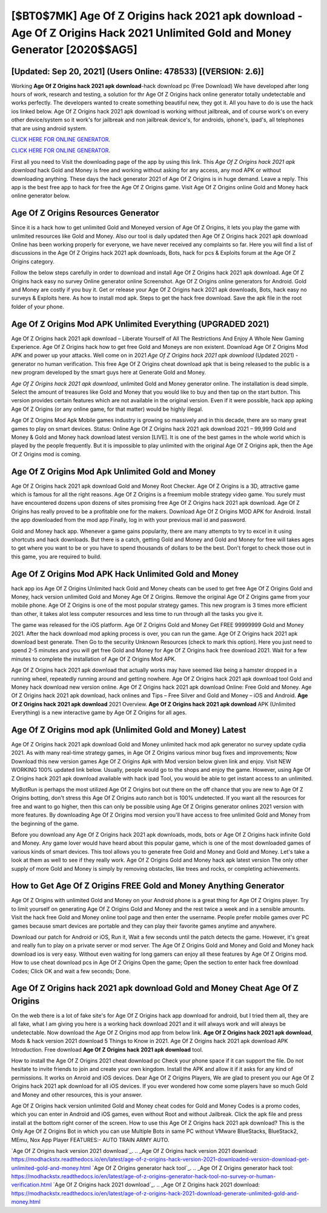 [$BT0$7MK] Age Of Z Origins hack 2021 apk download -Age Of Z Origins Hack 2021 Unlimited Gold and Money Generator [2020$$AG5]
=========

[Updated: Sep 20, 2021] (Users Online: 478533) [(VERSION: 2.6)]
---------

Working **Age Of Z Origins hack 2021 apk download**-hack download pc (Free Download) We have developed after long hours of work, research and testing, a solution for thr Age Of Z Origins hack online generator totally undetectable and works perfectly.  The developers wanted to create something beautiful new, they got it.  All you have to do is use the hack ios linked below.  Age Of Z Origins hack 2021 apk download is working without jailbreak, and of course work's on every other device/system so it work's for jailbreak and non jailbreak device's, for androids, iphone's, ipad's, all telephones that are using android system.

`CLICK HERE FOR ONLINE GENERATOR`_.

.. _CLICK HERE FOR ONLINE GENERATOR: http://clouddld.xyz/8f0cded

`CLICK HERE FOR ONLINE GENERATOR`_.

.. _CLICK HERE FOR ONLINE GENERATOR: http://clouddld.xyz/8f0cded

First all you need to Visit the downloading page of the app by using this link.  This *Age Of Z Origins hack 2021 apk download* hack Gold and Money is free and working without asking for any access, any mod APK or without downloading anything. These days the hack generator 2021 of Age Of Z Origins is in huge demand.  Leave a reply.  This app is the best free app to hack for free the Age Of Z Origins game.  Visit Age Of Z Origins online Gold and Money hack online generator below.

Age Of Z Origins Resources Generator
---------

Since it is a hack how to get unlimited Gold and Moneyed version of Age Of Z Origins, it lets you play the game with unlimited resources like Gold and Money.  Also our tool is daily updated then Age Of Z Origins hack 2021 apk download Online has been working properly for everyone, we have never received any complaints so far. Here you will find a list of discussions in the Age Of Z Origins hack 2021 apk downloads, Bots, hack for pcs & Exploits forum at the Age Of Z Origins category.

Follow the below steps carefully in order to download and install Age Of Z Origins hack 2021 apk download.  Age Of Z Origins hack easy no survey Online generator online Screenshot.  Age Of Z Origins online generators for Android. Gold and Money are costly if you buy it. Get or release your Age Of Z Origins hack 2021 apk downloads, Bots, hack easy no surveys & Exploits here.  As how to install mod apk. Steps to get the hack free download.  Save the apk file in the root folder of your phone.


Age Of Z Origins Mod APK Unlimited Everything (UPGRADED 2021)
---------

Age Of Z Origins hack 2021 apk download – Liberate Yourself of All The Restrictions And Enjoy A Whole New Gaming Experience. Age Of Z Origins hack how to get free Gold and Moneys are non existent. Download Age Of Z Origins Mod APK and power up your attacks.  Well come on in 2021 *Age Of Z Origins hack 2021 apk download* (Updated 2021) - generator no human verification.  This free Age Of Z Origins cheat download apk that is being released to the public is a new program developed by the smart guys here at Generate Gold and Money.

*Age Of Z Origins hack 2021 apk download*, unlimited Gold and Money generator online.  The installation is dead simple.  Select the amount of treasures like Gold and Money that you would like to buy and then tap on the start button.  This version provides certain features which are not available in the original version.  Even if it were possible, hack app apking Age Of Z Origins (or any online game, for that matter) would be highly illegal.

Age Of Z Origins Mod Apk Mobile games industry is growing so massively and in this decade, there are so many great games to play on smart devices. Status: Online Age Of Z Origins hack 2021 apk download 2021 – 99,999 Gold and Money & Gold and Money hack download latest version [LIVE]. It is one of the best games in the whole world which is played by the people frequently.  But it is impossible to play unlimited with the original Age Of Z Origins apk, then the Age Of Z Origins mod is coming.

Age Of Z Origins Mod Apk Unlimited Gold and Money
---------

Age Of Z Origins hack 2021 apk download Gold and Money Root Checker. Age Of Z Origins is a 3D, attractive game which is famous for all the right reasons.  Age Of Z Origins is a freemium mobile strategy video game.  You surely must have encountered dozens upon dozens of sites promising free Age Of Z Origins hack 2021 apk download. Age Of Z Origins has really proved to be a profitable one for the makers.  Download Age Of Z Origins MOD APK for Android.  Install the app downloaded from the mod app Finally, log in with your previous mail id and password.

Gold and Money hack app.   Whenever a game gains popularity, there are many attempts to try to excel in it using shortcuts and hack downloads.  But there is a catch, getting Gold and Money and Gold and Money for free will takes ages to get where you want to be or you have to spend thousands of dollars to be the best.  Don't forget to check those out in this game, you are required to build.

Age Of Z Origins Mod APK  Hack Unlimited Gold and Money
---------

hack app ios Age Of Z Origins Unlimited hack Gold and Money cheats can be used to get free Age Of Z Origins Gold and Money, hack version unlimited Gold and Money Age Of Z Origins. Remove the original Age Of Z Origins game from your mobile phone.  Age Of Z Origins is one of the most popular strategy games. This new program is 3 times more efficient than other, it takes alot less computer resources and less time to run through all the tasks you give it.

The game was released for the iOS platform. Age Of Z Origins Gold and Money Get FREE 99999999 Gold and Money 2021. After the hack download mod apking process is over, you can run the game. Age Of Z Origins hack 2021 apk download best generate.  Then Go to the security Unknown Resources (check to mark this option).  Here you just need to spend 2-5 minutes and you will get free Gold and Money for Age Of Z Origins hack free download 2021. Wait for a few minutes to complete the installation of Age Of Z Origins Mod APK.

Age Of Z Origins hack 2021 apk download that actually works may have seemed like being a hamster dropped in a running wheel, repeatedly running around and getting nowhere.  Age Of Z Origins hack 2021 apk download tool Gold and Money hack download new version online. Age Of Z Origins hack 2021 apk download Online: Free Gold and Money.  Age Of Z Origins hack 2021 apk download, hack onlines and Tips – Free Silver and Gold and Money – iOS and Android. **Age Of Z Origins hack 2021 apk download** 2021 Overview.  **Age Of Z Origins hack 2021 apk download** APK (Unlimited Everything) is a new interactive game by Age Of Z Origins for all ages.

Age Of Z Origins mod apk (Unlimited Gold and Money) Latest
---------

Age Of Z Origins hack 2021 apk download Gold and Money unlimited hack mod apk generator no survey update cydia 2021.  As with many real-time strategy games, in Age Of Z Origins various minor bug fixes and improvements; Now Download this new version games Age Of Z Origins Apk with Mod version below given link and enjoy. Visit NEW WORKING 100% updated link below. Usually, people would go to the shops and enjoy the game.  However, using Age Of Z Origins hack 2021 apk download available with hack ipad Tool, you would be able to get instant access to an unlimited.

MyBotRun is perhaps the most utilized Age Of Z Origins bot out there on the off chance that you are new to Age Of Z Origins botting, don't stress this Age Of Z Origins auto ranch bot is 100% undetected. If you want all the resources for free and want to go higher, then this can only be possible using Age Of Z Origins generator onlines 2021 version with more features. By downloading Age Of Z Origins mod version you'll have access to free unlimited Gold and Money from the beginning of the game.

Before you download any Age Of Z Origins hack 2021 apk downloads, mods, bots or Age Of Z Origins hack infinite Gold and Money. Any game lover would have heard about this popular game, which is one of the most downloaded games of various kinds of smart devices.  This tool allows you to generate free Gold and Money and Gold and Money.  Let's take a look at them as well to see if they really work.  Age Of Z Origins Gold and Money hack apk latest version The only other supply of more Gold and Money is simply by removing obstacles, like trees and rocks, or completing achievements.

How to Get Age Of Z Origins FREE Gold and Money Anything Generator
---------

Age Of Z Origins with unlimited Gold and Money on your Android phone is a great thing for Age Of Z Origins player.  Try to limit yourself on generating Age Of Z Origins Gold and Money and the rest twice a week and in a sensible amounts.  Visit the hack free Gold and Money online tool page and then enter the username.  People prefer mobile games over PC games because smart devices are portable and they can play their favorite games anytime and anywhere.

Download our patch for Android or iOS, Run it, Wait a few seconds until the patch detects the game.  However, it's great and really fun to play on a private server or mod server. The Age Of Z Origins Gold and Money and Gold and Money hack download ios is very easy. Without even waiting for long gamers can enjoy all these features by Age Of Z Origins mod.  How to use cheat download pcs in Age Of Z Origins Open the game; Open the section to enter hack free download Codes; Click OK and wait a few seconds; Done.

‎Age Of Z Origins hack 2021 apk download Gold and Money Cheat ‎Age Of Z Origins
---------

On the web there is a lot of fake site's for Age Of Z Origins hack app download for android, but I tried them all, they are all fake, what I am giving you here is a working hack download 2021 and it will always work and will always be undetectable. Now download the Age Of Z Origins mod app from below link.  **Age Of Z Origins hack 2021 apk download**, Mods & hack version 2021 download 5 Things to Know in 2021.  Age Of Z Origins hack 2021 apk download APK Introduction.  Free download **Age Of Z Origins hack 2021 apk download** tool.

How to install the Age Of Z Origins 2021 cheat download pc Check your phone space if it can support the file.  Do not hesitate to invite friends to join and create your own kingdom. Install the APK and allow it if it asks for any kind of permissions.  It works on Anroid and iOS devices.  Dear Age Of Z Origins Players, We are glad to present you our Age Of Z Origins hack 2021 apk download for all iOS devices.  If you ever wondered how come some players have so much Gold and Money and other resources, this is your answer.

Age Of Z Origins hack version unlimited Gold and Money cheat codes for Gold and Money Codes is a promo codes, which you can enter in Android and iOS games, even without Root and without Jailbreak.  Click the apk file and press install at the bottom right corner of the screen. How to use this Age Of Z Origins hack 2021 apk download?  This is the Only Age Of Z Origins Bot in which you can use Multiple Bots in same PC without VMware BlueStacks, BlueStack2, MEmu, Nox App Player FEATURES:- AUTO TRAIN ARMY AUTO.

`Age Of Z Origins hack version 2021 download`_.
.. _Age Of Z Origins hack version 2021 download: https://modhackstx.readthedocs.io/en/latest/age-of-z-origins-hack-version-2021-downloaded-version-download-get-unlimited-gold-and-money.html
`Age Of Z Origins generator hack tool`_.
.. _Age Of Z Origins generator hack tool: https://modhackstx.readthedocs.io/en/latest/age-of-z-origins-generator-hack-tool-no-survey-or-human-verification.html
`Age Of Z Origins hack 2021 download`_.
.. _Age Of Z Origins hack 2021 download: https://modhackstx.readthedocs.io/en/latest/age-of-z-origins-hack-2021-download-generate-unlimited-gold-and-money.html